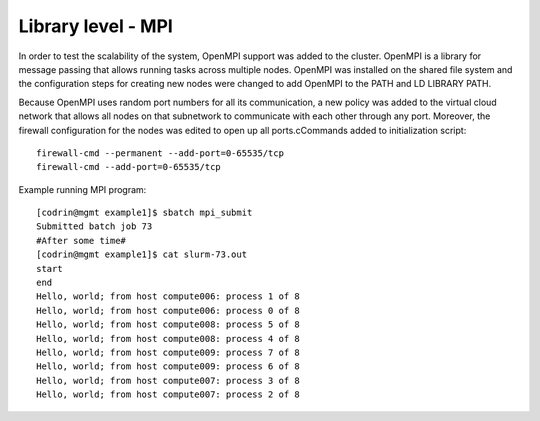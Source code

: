 Library level - MPI
===================

In order to test the scalability of the system, OpenMPI
support was added to the cluster. OpenMPI is a library for
message passing that allows running tasks across multiple
nodes. OpenMPI was installed on the shared file system and
the configuration steps for creating new nodes were changed
to add OpenMPI to the PATH and LD LIBRARY PATH.

Because OpenMPI uses random port numbers for all its
communication, a new policy was added to the virtual
cloud network that allows all nodes on that subnetwork to
communicate with each other through any port. Moreover, the
firewall configuration for the nodes was edited to open up all
ports.cCommands added to initialization script::

    firewall-cmd --permanent --add-port=0-65535/tcp
    firewall-cmd --add-port=0-65535/tcp


Example running MPI program::

    [codrin@mgmt example1]$ sbatch mpi_submit
    Submitted batch job 73
    #After some time#
    [codrin@mgmt example1]$ cat slurm-73.out
    start
    end
    Hello, world; from host compute006: process 1 of 8
    Hello, world; from host compute006: process 0 of 8
    Hello, world; from host compute008: process 5 of 8
    Hello, world; from host compute008: process 4 of 8
    Hello, world; from host compute009: process 7 of 8
    Hello, world; from host compute009: process 6 of 8
    Hello, world; from host compute007: process 3 of 8
    Hello, world; from host compute007: process 2 of 8
